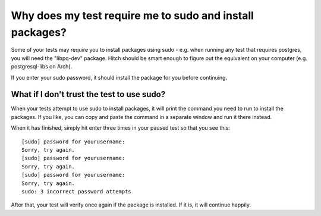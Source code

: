 Why does my test require me to sudo and install packages?
=========================================================

Some of your tests may require you to install packages using sudo - e.g. when running
any test that requires postgres, you will need the "libpq-dev" package. Hitch should
be smart enough to figure out the equivalent on your computer (e.g. postgresql-libs on
Arch).

If you enter your sudo password, it should install the package for you before
continuing.

What if I don't trust the test to use sudo?
-------------------------------------------

When your tests attempt to use sudo to install packages, it will print the command
you need to run to install the packages. If you like, you can copy and paste the
command in a separate window and run it there instead.

When it has finished, simply hit enter three times in your paused test so that you
see this::

  [sudo] password for yourusername:
  Sorry, try again.
  [sudo] password for yourusername:
  Sorry, try again.
  [sudo] password for yourusername:
  Sorry, try again.
  sudo: 3 incorrect password attempts

After that, your test will verify once again if the package is installed. If it
is, it will continue happily.
